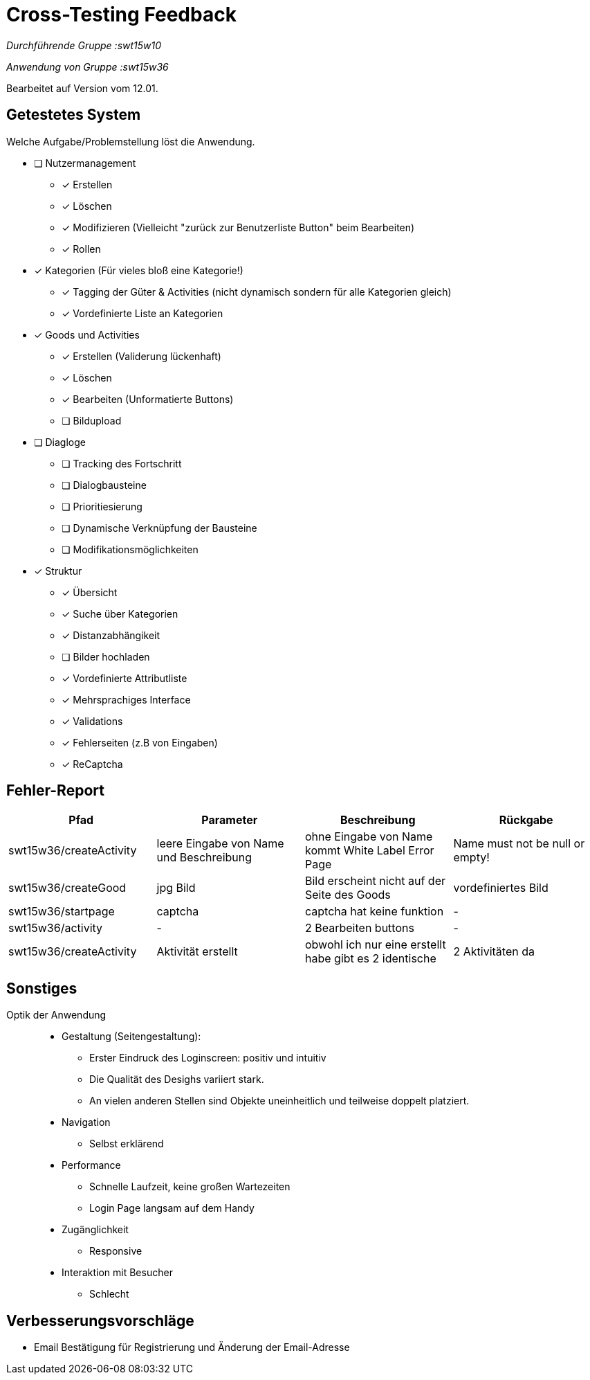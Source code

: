 = Cross-Testing Feedback

__Durchführende Gruppe :swt15w10__ 

__Anwendung von Gruppe :swt15w36__ 

Bearbeitet auf Version vom 12.01.

== Getestetes System
Welche Aufgabe/Problemstellung löst die Anwendung.

* [ ] Nutzermanagement
** [x] Erstellen 
** [x] Löschen
** [x] Modifizieren (Vielleicht "zurück zur Benutzerliste Button" beim Bearbeiten)
** [x] Rollen
* [x] Kategorien (Für vieles bloß eine Kategorie!)
** [x] Tagging der Güter & Activities (nicht dynamisch sondern für alle Kategorien gleich)
** [x] Vordefinierte Liste an Kategorien
* [x] Goods und Activities 
** [x] Erstellen (Validerung lückenhaft)
** [x] Löschen 
** [x] Bearbeiten (Unformatierte Buttons)
** [ ] Bildupload
* [ ] Diagloge
** [ ] Tracking des Fortschritt
** [ ] Dialogbausteine
** [ ] Prioritiesierung
** [ ] Dynamische Verknüpfung der Bausteine
** [ ] Modifikationsmöglichkeiten
* [x] Struktur
** [x] Übersicht
** [x] Suche über Kategorien
** [x] Distanzabhängikeit
** [ ] Bilder hochladen 
** [x] Vordefinierte Attributliste
** [x] Mehrsprachiges Interface
** [x] Validations
** [x] Fehlerseiten (z.B von Eingaben)
** [x] ReCaptcha

== Fehler-Report
// See http://asciidoctor.org/docs/user-manual/#tables
[options="header"]
|===
|Pfad |Parameter |Beschreibung |Rückgabe
|swt15w36/createActivity|leere Eingabe von Name und Beschreibung|ohne Eingabe von Name kommt White Label Error Page|Name must not be null or empty!
|swt15w36/createGood|jpg Bild|Bild erscheint nicht auf der Seite des Goods|vordefiniertes Bild
|swt15w36/startpage|captcha|captcha hat keine funktion|-
|swt15w36/activity|-|2 Bearbeiten buttons|-
|swt15w36/createActivity|Aktivität erstellt|obwohl ich nur eine erstellt habe gibt es 2 identische|2 Aktivitäten da


|===
== Sonstiges
Optik der Anwendung::


* Gestaltung (Seitengestaltung):
** Erster Eindruck des Loginscreen: positiv und intuitiv
** Die Qualität des Desighs variiert stark.
** An vielen anderen Stellen sind Objekte uneinheitlich und teilweise doppelt platziert.


* Navigation
** Selbst erklärend

* Performance
** Schnelle Laufzeit, keine großen Wartezeiten
** Login Page langsam auf dem Handy

* Zugänglichkeit
** Responsive

* Interaktion mit Besucher
**  Schlecht

== Verbesserungsvorschläge
* Email Bestätigung für Registrierung und Änderung der Email-Adresse